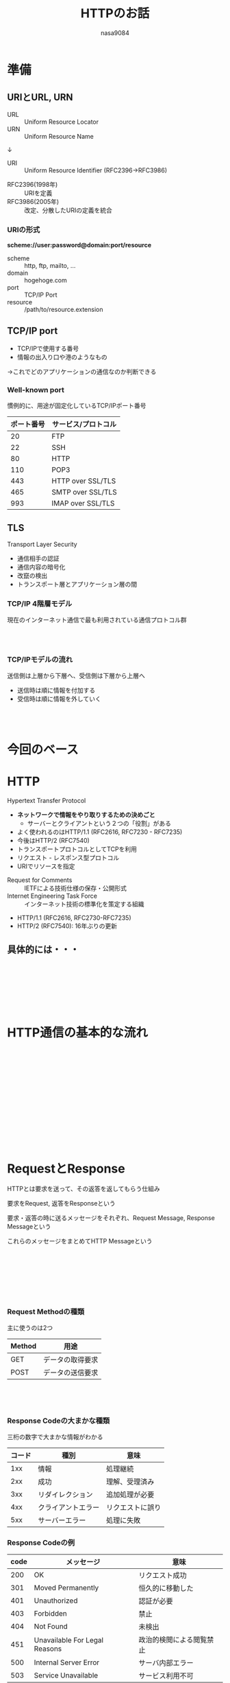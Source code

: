 #+REVEAL_ROOT: ../reveal.js
#+REVEAL_MATHJAX_URL: https://cdn.mathjax.org/mathjax/latest/MathJax.js?config=TeX-AMS-MML_HTMLorMML
#+OPTIONS: reveal_mathjax:t
#+OPTIONS: toc:0
#+OPTIONS: num:nil
#+REVEAL_TRANS: fade
#+REVEAL_THEME: sky
#+TITLE: HTTPのお話
#+AUTHOR: nasa9084
#+EMAIL:

* 準備
** URIとURL, URN
- URL :: Uniform Resource Locator
- URN :: Uniform Resource Name
↓
+ URI :: Uniform Resource Identifier (RFC2396→RFC3986)

#+BEGIN_NOTES
- RFC2396(1998年) :: URIを定義
- RFC3986(2005年) :: 改定、分散したURIの定義を統合
#+END_NOTES

*** URIの形式
*scheme://user:password@domain:port/resource*
- scheme :: http, ftp, mailto, ...
- domain :: hogehoge.com
- port :: TCP/IP Port
- resource :: /path/to/resource.extension

** TCP/IP port
- TCP/IPで使用する番号
- 情報の出入り口や港のようなもの
#+ATTR_REVEAL: :frag (appear)
→これでどのアプリケーションの通信なのか判断できる

*** Well-known port
慣例的に、用途が固定化しているTCP/IPポート番号
|------------+---------------------|
| ポート番号 | サービス/プロトコル |
|------------+---------------------|
|         20 | FTP                 |
|         22 | SSH                 |
|         80 | HTTP                |
|        110 | POP3                |
|        443 | HTTP over SSL/TLS   |
|        465 | SMTP over SSL/TLS   |
|        993 | IMAP over SSL/TLS   |
|------------+---------------------|

** TLS
Transport Layer Security
- 通信相手の認証
- 通信内容の暗号化
- 改竄の検出
- トランスポート層とアプリケーション層の間

*** TCP/IP 4階層モデル
現在のインターネット通信で最も利用されている通信プロトコル群

*** 　
:PROPERTIES:
:reveal_background: ./img/tcp-ip_model.png
:reveal_background_size: 20%
:END:

*** TCP/IPモデルの流れ
送信側は上層から下層へ、受信側は下層から上層へ
- 送信時は順に情報を付加する
- 受信時は順に情報を外していく

*** 　
:PROPERTIES:
:reveal_background: ./img/tcp-ip_flow.png
:reveal_background_size: 50%
:END:

* 今回のベース
[[./img/http_book.jpg]]

* HTTP
Hypertext Transfer Protocol
- *ネットワークで情報をやり取りするための決めごと*
  + サーバーとクライアントという２つの「役割」がある
- よく使われるのはHTTP/1.1 (RFC2616, RFC7230 - RFC7235)
- 今後はHTTP/2 (RFC7540)
- トランスポートプロトコルとしてTCPを利用
- リクエスト - レスポンス型プロトコル
- URIでリソースを指定
#+BEGIN_NOTES
- Request for Comments :: IETFによる技術仕様の保存・公開形式
- Internet Engineering Task Force :: インターネット技術の標準化を策定する組織
- HTTP/1.1 (RFC2616, RFC2730-RFC7235)
- HTTP/2 (RFC7540): 16年ぶりの更新
#+END_NOTES

** 具体的には・・・

** 　
:PROPERTIES:
:reveal_background: ./img/http_specify01.png
:reveal_background_size: 500px
:END:

** 　
:PROPERTIES:
:reveal_background: ./img/http_specify02.png
:reveal_background_size: 500px
:END:

* HTTP通信の基本的な流れ
** 　
:PROPERTIES:
:reveal_background: ./img/req-res01.png
:reveal_background_size: 50%
:END:

** 　
:PROPERTIES:
:reveal_background: ./img/req-res02.png
:reveal_background_size: 50%
:END:

** 　
:PROPERTIES:
:reveal_background: ./img/req-res03.png
:reveal_background_size: 50%
:END:

** 　
:PROPERTIES:
:reveal_background: ./img/req-res04.png
:reveal_background_size: 50%
:END:

* RequestとResponse
HTTPとは要求を送って、その返答を返してもらう仕組み

要求をRequest, 返答をResponseという

要求・返答の時に送るメッセージをそれぞれ、Request Message, Response Messageという

これらのメッセージをまとめてHTTP Messageという

** 　
:PROPERTIES:
:reveal_background: ./img/http_message.png
:reveal_background_size: 30%
:END:

** 　
:PROPERTIES:
:reveal_background: ./img/http_request.png
:reveal_background_size: 30%
:END:
*** Request Methodの種類
主に使うのは2つ
|--------+------------------|
| Method | 用途             |
|--------+------------------|
| GET    | データの取得要求 |
| POST   | データの送信要求 |
|--------+------------------|
** 　
:PROPERTIES:
:reveal_background: ./img/http_response.png
:reveal_background_size: 30%
:END:
*** Response Codeの大まかな種類
三桁の数字で大まかな情報がわかる
| コード | 種別               | 意味             |
|--------+--------------------+------------------|
|    1xx | 情報               | 処理継続         |
|    2xx | 成功               | 理解、受理済み   |
|    3xx | リダイレクション   | 追加処理が必要   |
|    4xx | クライアントエラー | リクエストに誤り |
|    5xx | サーバーエラー     | 処理に失敗       |
|--------+--------------------+------------------|

*** Response Codeの例
|------+-------------------------------+--------------------------|
| code | メッセージ                    | 意味                     |
|------+-------------------------------+--------------------------|
|  200 | OK                            | リクエスト成功           |
|------+-------------------------------+--------------------------|
|  301 | Moved Permanently             | 恒久的に移動した         |
|------+-------------------------------+--------------------------|
|  401 | Unauthorized                  | 認証が必要               |
|------+-------------------------------+--------------------------|
|  403 | Forbidden                     | 禁止                     |
|------+-------------------------------+--------------------------|
|  404 | Not Found                     | 未検出                   |
|------+-------------------------------+--------------------------|
|  451 | Unavailable For Legal Reasons | 政治的検閲による閲覧禁止 |
|------+-------------------------------+--------------------------|
|  500 | Internal Server Error         | サーバ内部エラー         |
|------+-------------------------------+--------------------------|
|  503 | Service Unavailable           | サービス利用不可         |
|------+-------------------------------+--------------------------|

#+BEGIN_NOTES
- 301 : Locationヘッダに移動先URI
- 401 : 大体のブラウザは認証ダイアログを出す
- 503 : 過負荷やメンテナンス
#+END_NOTES

* HTTPの歴史
** HTTP/0.9
*最初のHTTP*
- 1991年に最初にドキュメント化されたHTTP
- 非常にシンプルで、紙一枚で済む程度
  + メソッドはGETのみ
  + ヘッダもなし
  + HTMLのみが使われることを想定

#+BEGIN_SRC CODE
GET /index.html
#+END_SRC

** HTTP/1.0
- 1995年にRFC1945として初版が発行
- メソッドが増えた
- レスポンスにヘッダがつくように
  + ステータスコード
- リクエストにバージョンをつけることに

#+BEGIN_SRC CODE
GET /index.html HTTP/1.0
#+END_SRC

** HTTP/1.1
- 1997年にRFC2068として初版が発表
  + その後二回改定
    - RFC2616
    - RFC7230 - 7235
- バーチャルホストのサポート
  + Hostヘッダの登場
- 持続的接続のサポート

#+BEGIN_SRC CODE
GET /index.html HTTP/1.1
Host: hoge.fuga.com
#+END_SRC

#+BEGIN_NOTES
一台の鯖の中に複数のWeb鯖を用意できるように
#+END_NOTES

*** SPDY
*Google発の通信プロトコル*
- HTTPを基にして高速化を行ったプロトコル
- TLS接続の上にセッション層を追加
  + 単一のSPDYセッションで複数のリクエストを送受信
- データの先読み機能
- HTTPS必須

#+BEGIN_NOTES
スピーディー
#+END_NOTES

** HTTP/2
*16年ぶりHTTPバージョンアップ*
- SPDYをベースに策定
- 2015年にRFC7540として文書化
- HTTP/1.1との後方互換性を維持
- 非同期接続の多重化
- ヘッダ圧縮
- リクエスト・レスポンスのパイプライン化
* HTTPの問題
HTTPにはいくつかの問題点がある
- 認証問題
- セッションステートレス問題

#+BEGIN_NOTES
今回はセッションステートレスの解説
#+END_NOTES

** (セッション)ステートレス問題
HTTPは非常に簡単な仕組み
- 声をかけて返事してもらうだけ
- 返事が終わったら会話(session)は終わり
#+ATTR_REVEAL: :frag (appear)
→状態(state)を記憶できない(less)

*** ステートフルとステートレス
ハンバーガー店を例に

参考 : [[http://yohei-y.blogspot.jp/2007/10/blog-post.html]]

*** ステートフルなセッション
#+REVEAL_HTML: <div style="font-size: x-large;">
- 客「こんにちは」 ::
店員「いらっしゃいませ。○○バーガーへようこそ」
- 客「ハンバーガーセットをお願いします」 ::
店員「サイドメニューは何になさいますか?」
- 客「ポテトで」 ::
店員「ドリンクは何になさいますか?」
- 客「ジンジャーエールで」 ::
店員「+50円でドリンクをLサイズにできますがいかがですか?」
- 客「Mでいいです」 ::
店員「以上でよろしいですか?」
- 客「はい」 ::
店員「かしこまりました」
#+REVEAL_HTML: </div>

*** ステートレスなセッション
#+REVEAL_HTML: <div style="font-size: x-large;">
- 客「こんにちは」 ::
店員「いらっしゃいませ。○○バーガーへようこそ」
- 客「ハンバーガーセットをお願いします」 ::
店員「サイドメニューは何になさいますか?」
- 客「ハンバーガーセットをポテトでお願いします」 ::
店員「ドリンクは何になさいますか?」
- 客「ハンバーガーセットをポテトとジンジャーエールでお願いします」 ::
店員「+50円でドリンクをLサイズにできますがいかがですか?」
- 客「ハンバーガーセットをポテトとジンジャーエール(M)でお願いします」 ::
店員「以上でよろしいですか?」
- 客「ハンバーガーセットをポテトとジンジャーエール(M)でお願いします。以上」 ::
店員「かしこまりました」
#+REVEAL_HTML: </div>

*** なぜステートレスなのか
HTTPの通信を考えると、ステートレスの利点が大きい

*** ステートレスの利点
スケーラビリティがある

*** 同時受付対応のセッション
#+REVEAL_HTML: <div style="font-size:x-large;">
- 客「こんにちは」 ::
店員1「いらっしゃいませ。○○バーガーへようこそ」
- 客「ハンバーガーセットをお願いします」 ::
店員2「サイドメニューは何になさいますか?」
- 客「ハンバーガーセットをポテトでお願いします」 ::
店員3「ドリンクは何になさいますか?」
- 客「ハンバーガーセットをポテトとジンジャーエールでお願いします」 ::
店員4「+50円でドリンクをLサイズにできますがいかがですか?」
- 客「ハンバーガーセットをポテトとジンジャーエール(M)でお願いします」 ::
店員5「以上でよろしいですか?」
- 客「ハンバーガーセットをポテトとジンジャーエール(M)でお願いします。以上」 ::
店員6「かしこまりました」
#+REVEAL_HTML: </div>

* HTTP Cookie
ウェブサーバとウェブブラウザ間で状態を管理するプロトコル

保存された情報そのものもCookieと呼ぶ

** ステートレス問題の解決
HTTPだけではステートレス問題が存在

いくつかの解決策を考案
- IPアドレスにより区別
  + プライベートネットワークからのアクセスを区別できない
- 状態をURLに含める
  + 本来二度起きない状態が何度も発生してしまう
#+ATTR_REVEAL: :frag (appear)
→ネットスケープ・ナビゲータがCookieを実装

** 　
:PROPERTIES:
:reveal_background: ./img/cookie_flow.png
:reveal_background_size: 40%
:END:

#+BEGIN_NOTES
1. サーバがUAにcookieを渡す
2. 次回通信時UAはcookieをサーバに渡す
#+END_NOTES

* RESTful API
** REST
REpresentational State Transfer

分散システムで複数のソフトを連携させるのに適した設計原則
- セッションなどの状態管理を行わない
- 情報を操作する命令の体型が予め定義・共有されている
- すべての情報は汎用的な構文で一意に識別される
- 情報内に別の情報や状態へのリンクを含めることができる
#+ATTR_REVEAL: :frag (appear)
→HTTPと非常に相性が良い

*** RESTをHTTPに対応付けると・・・
- セッションなどの状態管理を行わない :: HTTPはステートレス
- 情報を操作する命令の体型が予め定義・共有されている :: GET/POSTなど
- すべての情報は汎用的な構文で一意に識別される :: URI
- 情報内に別の情報や状態へのリンクを含めることができる :: HTML,XMLなど

** API
Application Programming Interface

プログラムの機能・情報を外部から利用するための規約

例えば・・・
- File IO API(OSが提供)

*** web API
あるURIにHTTPリクエストを送信すると処理結果を返してくれる

** RESTful API
RESTに従って設計されたAPI
#+ATTR_REVEAL: :frag (appear)
→一般にはweb APIにRESTを適用 = RESTful API
#+ATTR_REVEAL: :frag (appear)
同じURIに対する呼び出しには常に同じ結果が返される

** RESTful APIの例
- twitter REST API
- Github API

** 何が嬉しい?
HTTPの基本的な動作を理解していると、同じような操作で簡単に取り扱える！

* THANK YOU!
